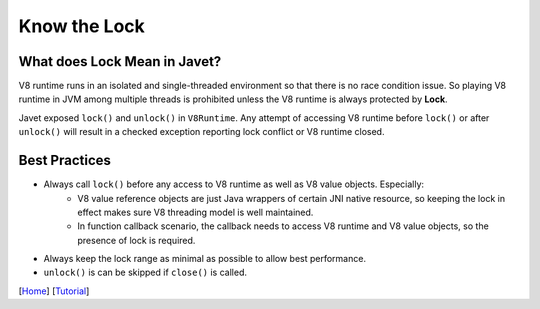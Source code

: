 =============
Know the Lock
=============

What does Lock Mean in Javet?
=============================

V8 runtime runs in an isolated and single-threaded environment so that there is no race condition issue. So playing V8 runtime in JVM among multiple threads is prohibited unless the V8 runtime is always protected by **Lock**.

Javet exposed ``lock()`` and ``unlock()`` in ``V8Runtime``. Any attempt of accessing V8 runtime before ``lock()`` or after ``unlock()`` will result in a checked exception reporting lock conflict or V8 runtime closed.

Best Practices
==============

* Always call ``lock()`` before any access to V8 runtime as well as V8 value objects. Especially:
    * V8 value reference objects are just Java wrappers of certain JNI native resource, so keeping the lock in effect makes sure V8 threading model is well maintained.
    * In function callback scenario, the callback needs to access V8 runtime and V8 value objects, so the presence of lock is required.
* Always keep the lock range as minimal as possible to allow best performance.
* ``unlock()`` is can be skipped if ``close()`` is called.

[`Home <../../README.rst>`_] [`Tutorial <index.rst>`_]
